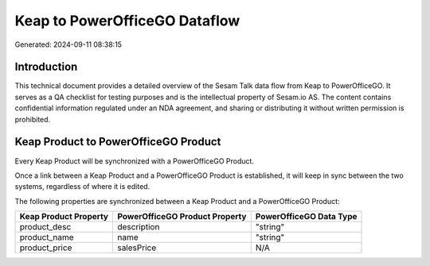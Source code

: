 ==============================
Keap to PowerOfficeGO Dataflow
==============================

Generated: 2024-09-11 08:38:15

Introduction
------------

This technical document provides a detailed overview of the Sesam Talk data flow from Keap to PowerOfficeGO. It serves as a QA checklist for testing purposes and is the intellectual property of Sesam.io AS. The content contains confidential information regulated under an NDA agreement, and sharing or distributing it without written permission is prohibited.

Keap Product to PowerOfficeGO Product
-------------------------------------
Every Keap Product will be synchronized with a PowerOfficeGO Product.

Once a link between a Keap Product and a PowerOfficeGO Product is established, it will keep in sync between the two systems, regardless of where it is edited.

The following properties are synchronized between a Keap Product and a PowerOfficeGO Product:

.. list-table::
   :header-rows: 1

   * - Keap Product Property
     - PowerOfficeGO Product Property
     - PowerOfficeGO Data Type
   * - product_desc
     - description
     - "string"
   * - product_name
     - name
     - "string"
   * - product_price
     - salesPrice
     - N/A

